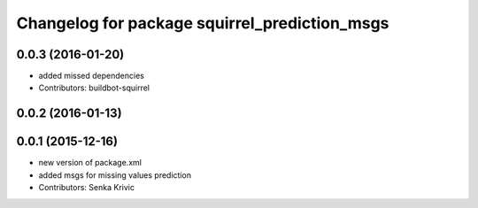 ^^^^^^^^^^^^^^^^^^^^^^^^^^^^^^^^^^^^^^^^^^^^^^
Changelog for package squirrel_prediction_msgs
^^^^^^^^^^^^^^^^^^^^^^^^^^^^^^^^^^^^^^^^^^^^^^

0.0.3 (2016-01-20)
------------------
* added missed dependencies
* Contributors: buildbot-squirrel

0.0.2 (2016-01-13)
------------------

0.0.1 (2015-12-16)
------------------
* new version of package.xml
* added msgs for missing values prediction
* Contributors: Senka Krivic
